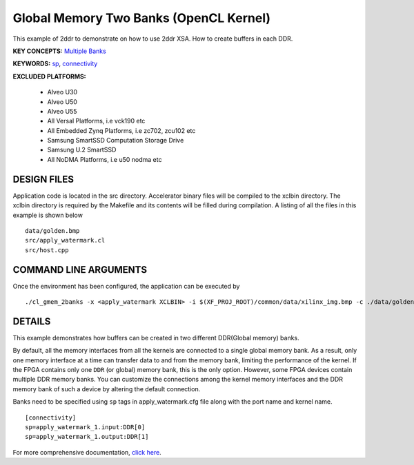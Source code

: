 Global Memory Two Banks (OpenCL Kernel)
=======================================

This example of 2ddr to demonstrate on how to use 2ddr XSA. How to create buffers in each DDR.

**KEY CONCEPTS:** `Multiple Banks <https://www.xilinx.com/html_docs/xilinx2021_1/vitis_doc/optimizingperformance.html#uuy1504034303412>`__

**KEYWORDS:** `sp <https://www.xilinx.com/html_docs/xilinx2021_1/vitis_doc/vitiscommandcompiler.html#clt1568640709907__section_tfc_zxm_1jb>`__, `connectivity <https://www.xilinx.com/html_docs/xilinx2021_1/vitis_doc/vitiscommandcompiler.html#qcm1528577331870__section_wgd_dxf_dnb>`__

**EXCLUDED PLATFORMS:** 

 - Alveo U30
 - Alveo U50
 - Alveo U55
 - All Versal Platforms, i.e vck190 etc
 - All Embedded Zynq Platforms, i.e zc702, zcu102 etc
 - Samsung SmartSSD Computation Storage Drive
 - Samsung U.2 SmartSSD
 - All NoDMA Platforms, i.e u50 nodma etc

DESIGN FILES
------------

Application code is located in the src directory. Accelerator binary files will be compiled to the xclbin directory. The xclbin directory is required by the Makefile and its contents will be filled during compilation. A listing of all the files in this example is shown below

::

   data/golden.bmp
   src/apply_watermark.cl
   src/host.cpp
   
COMMAND LINE ARGUMENTS
----------------------

Once the environment has been configured, the application can be executed by

::

   ./cl_gmem_2banks -x <apply_watermark XCLBIN> -i $(XF_PROJ_ROOT)/common/data/xilinx_img.bmp -c ./data/golden.bmp

DETAILS
-------

This example demonstrates how buffers can be created in two different
DDR(Global memory) banks.

By default, all the memory interfaces from all the kernels are connected
to a single global memory bank. As a result, only one memory interface
at a time can transfer data to and from the memory bank, limiting the
performance of the kernel. If the FPGA contains only one ``DDR`` (or
global) memory bank, this is the only option. However, some FPGA devices
contain multiple DDR memory banks. You can customize the connections
among the kernel memory interfaces and the DDR memory bank of such a
device by altering the default connection.

Banks need to be specified using ``sp`` tags in
apply_watermark.cfg file along with the port name and kernel name.

::

   [connectivity]
   sp=apply_watermark_1.input:DDR[0]
   sp=apply_watermark_1.output:DDR[1]

For more comprehensive documentation, `click here <http://xilinx.github.io/Vitis_Accel_Examples>`__.